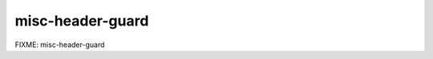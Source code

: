 .. title:: clang-tidy - misc-header-guard

misc-header-guard
=================

FIXME: misc-header-guard
